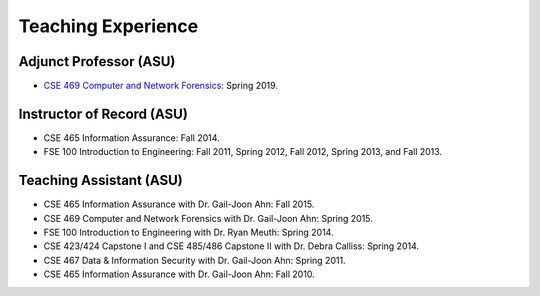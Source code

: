 ===================
Teaching Experience
===================

.. Current Classes
.. ===============
..
.. Not teaching any classes this semester.


Adjunct Professor (ASU)
=======================

* `CSE 469 Computer and Network Forensics: <cse469s19/index.html>`__ Spring 2019.


Instructor of Record (ASU)
==========================

* CSE 465 Information Assurance: Fall 2014.
* FSE 100 Introduction to Engineering: Fall 2011, Spring 2012, Fall 2012, Spring 2013, and Fall 2013.


Teaching Assistant (ASU)
========================

* CSE 465 Information Assurance with Dr. Gail-Joon Ahn: Fall 2015.
* CSE 469 Computer and Network Forensics with Dr. Gail-Joon Ahn: Spring 2015.
* FSE 100 Introduction to Engineering with Dr. Ryan Meuth: Spring 2014.
* CSE 423/424 Capstone I and CSE 485/486 Capstone II with Dr. Debra Calliss: Spring 2014.
* CSE 467 Data & Information Security with Dr. Gail-Joon Ahn: Spring 2011.
* CSE 465 Information Assurance with Dr. Gail-Joon Ahn: Fall 2010.
